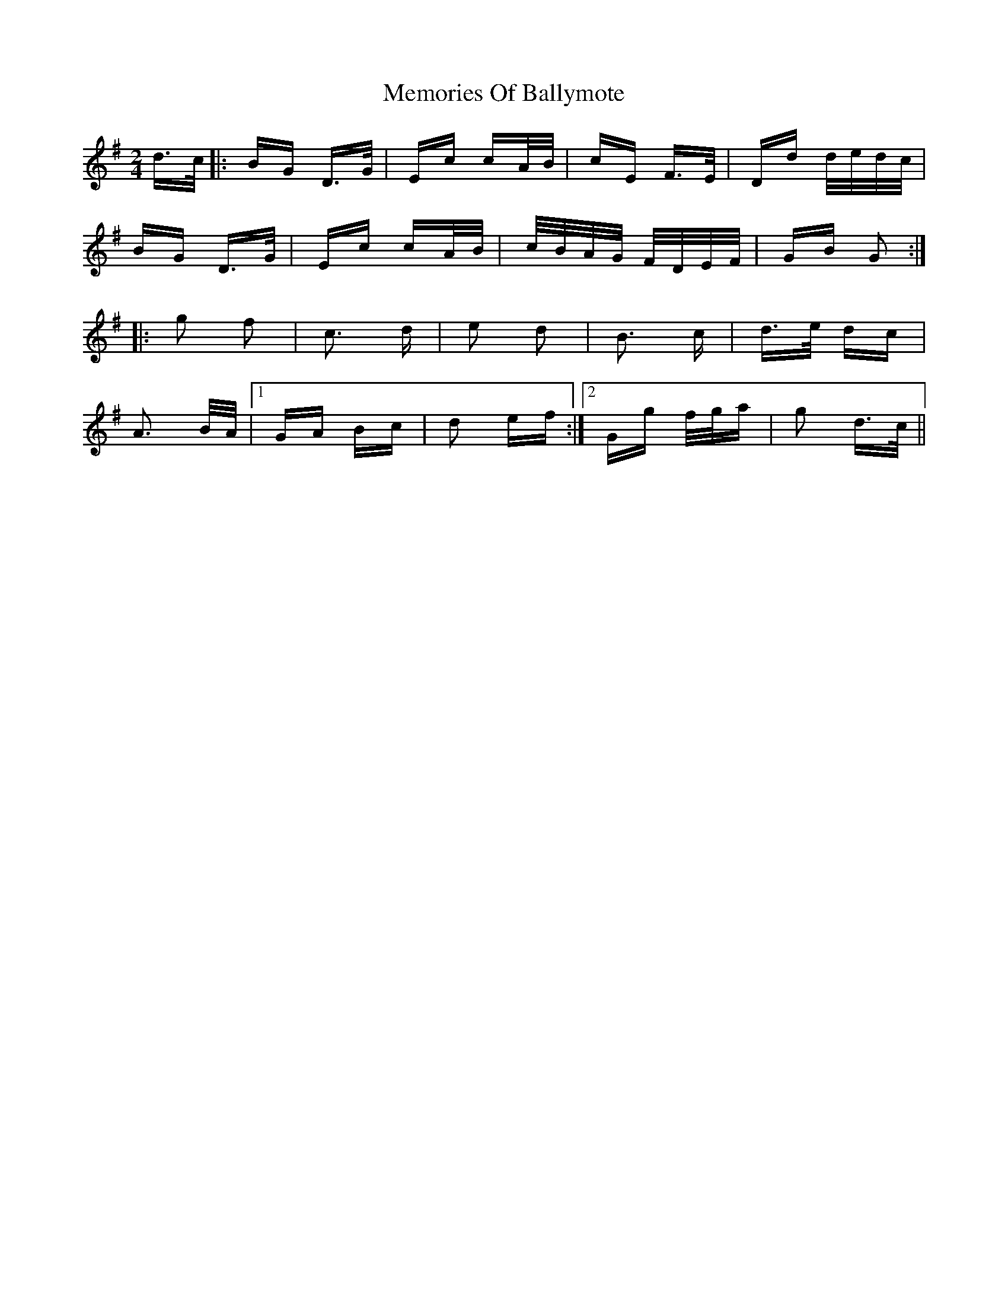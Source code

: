 X: 26293
T: Memories Of Ballymote
R: polka
M: 2/4
K: Gmajor
d>c|:BG D>G|Ec cA/B/|cE F>E|Dd d/e/d/c/|
BG D>G|Ec cA/B/|c/B/A/G/ F/D/E/F/|GB G2:|
|:g2 f2|c3 d|e2 d2|B3 c|d>e dc|
A3 B/A/|1 GA Bc|d2 ef:|2 Gg f/g/a|g2 d>c||

